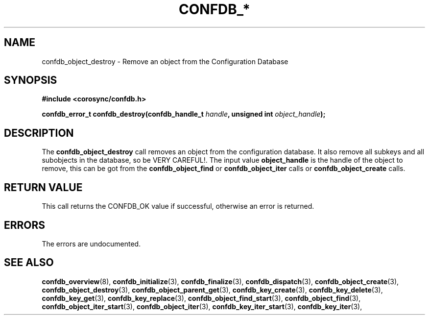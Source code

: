 .\"/*
.\" * Copyright (c) 2008 Red Hat, Inc.
.\" *
.\" * All rights reserved.
.\" *
.\" * Author: Christine Caulfield <ccaulfie@redhat.com>
.\" *
.\" * This software licensed under BSD license, the text of which follows:
.\" *
.\" * Redistribution and use in source and binary forms, with or without
.\" * modification, are permitted provided that the following conditions are met:
.\" *
.\" * - Redistributions of source code must retain the above copyright notice,
.\" *   this list of conditions and the following disclaimer.
.\" * - Redistributions in binary form must reproduce the above copyright notice,
.\" *   this list of conditions and the following disclaimer in the documentation
.\" *   and/or other materials provided with the distribution.
.\" * - Neither the name of the MontaVista Software, Inc. nor the names of its
.\" *   contributors may be used to endorse or promote products derived from this
.\" *   software without specific prior written permission.
.\" *
.\" * THIS SOFTWARE IS PROVIDED BY THE COPYRIGHT HOLDERS AND CONTRIBUTORS "AS IS"
.\" * AND ANY EXPRESS OR IMPLIED WARRANTIES, INCLUDING, BUT NOT LIMITED TO, THE
.\" * IMPLIED WARRANTIES OF MERCHANTABILITY AND FITNESS FOR A PARTICULAR PURPOSE
.\" * ARE DISCLAIMED. IN NO EVENT SHALL THE COPYRIGHT OWNER OR CONTRIBUTORS BE
.\" * LIABLE FOR ANY DIRECT, INDIRECT, INCIDENTAL, SPECIAL, EXEMPLARY, OR
.\" * CONSEQUENTIAL DAMAGES (INCLUDING, BUT NOT LIMITED TO, PROCUREMENT OF
.\" * SUBSTITUTE GOODS OR SERVICES; LOSS OF USE, DATA, OR PROFITS; OR BUSINESS
.\" * INTERRUPTION) HOWEVER CAUSED AND ON ANY THEORY OF LIABILITY, WHETHER IN
.\" * CONTRACT, STRICT LIABILITY, OR TORT (INCLUDING NEGLIGENCE OR OTHERWISE)
.\" * ARISING IN ANY WAY OUT OF THE USE OF THIS SOFTWARE, EVEN IF ADVISED OF
.\" * THE POSSIBILITY OF SUCH DAMAGE.
.\" */
.TH CONFDB_* 3 2008-04-17 "corosync Man Page" "Corosync Cluster Engine Programmer's Manual"
.SH NAME
confdb_object_destroy \- Remove an object from the Configuration Database
.SH SYNOPSIS
.B #include <corosync/confdb.h>
.sp
.BI "confdb_error_t confdb_destroy(confdb_handle_t " handle ", unsigned int " object_handle ");
.SH DESCRIPTION
The
.B confdb_object_destroy
call removes an object from the configuration database. It also remove all subkeys and all
subobjects in the database, so be VERY CAREFUL!.
.BR
The input value
.B object_handle
is the handle of the object to remove, this can be got from the
.B confdb_object_find
or
.B confdb_object_iter
calls or
.B confdb_object_create
calls.
.SH RETURN VALUE
This call returns the CONFDB_OK value if successful, otherwise an error is returned.
.PP
.SH ERRORS
The errors are undocumented.
.SH "SEE ALSO"
.BR confdb_overview (8),
.BR confdb_initialize (3),
.BR confdb_finalize (3),
.BR confdb_dispatch (3),
.BR confdb_object_create (3),
.BR confdb_object_destroy (3),
.BR confdb_object_parent_get (3),
.BR confdb_key_create (3),
.BR confdb_key_delete (3),
.BR confdb_key_get (3),
.BR confdb_key_replace (3),
.BR confdb_object_find_start (3),
.BR confdb_object_find (3),
.BR confdb_object_iter_start (3),
.BR confdb_object_iter (3),
.BR confdb_key_iter_start (3),
.BR confdb_key_iter (3),
.PP
